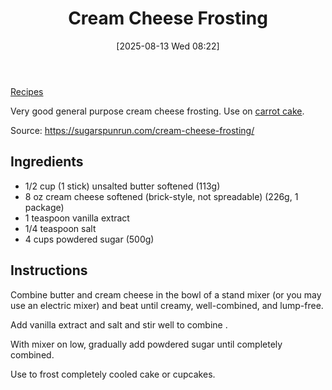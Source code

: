 :PROPERTIES:
:ID:       c0e0d8a9-afc6-46ab-b3d6-3dba1efedeee
:END:
#+date: [2025-08-13 Wed 08:22]
#+hugo_lastmod: [2025-08-13 Wed 08:22]
#+title: Cream Cheese Frosting
#+filetags :dessert:

[[id:3a1caf2c-7854-4cf0-bb11-bb7806618c36][Recipes]]

Very good general purpose cream cheese frosting.  Use on [[id:3c958586-f438-4727-85c5-2befd4199e69][carrot cake]].
 
Source: https://sugarspunrun.com/cream-cheese-frosting/

** Ingredients

 * 1/2 cup (1 stick) unsalted butter softened (113g)
 * 8 oz cream cheese softened (brick-style, not spreadable) (226g, 1 package)
 * 1 teaspoon vanilla extract
 * 1/4 teaspoon salt
 * 4 cups powdered sugar (500g)

** Instructions

Combine butter and cream cheese in the bowl of a stand mixer (or you may use
an electric mixer) and beat until creamy, well-combined, and lump-free.

Add vanilla extract and salt and stir well to combine .

With mixer on low, gradually add powdered sugar until completely combined.

Use to frost completely cooled cake or cupcakes.
